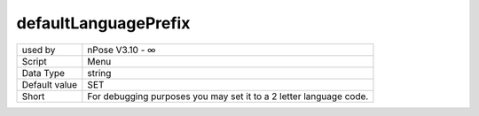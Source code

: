 .. _o_defaultLanguagePrefix:

defaultLanguagePrefix
^^^^^^^^^^^^^^^^^^^^^

+---------------+--------------------------------------------------------------------+
| used by       | nPose V3.10 - ∞                                                    |
+---------------+--------------------------------------------------------------------+
| Script        | Menu                                                               |
+---------------+--------------------------------------------------------------------+
| Data Type     | string                                                             |
+---------------+--------------------------------------------------------------------+
| Default value | SET                                                                |
+---------------+--------------------------------------------------------------------+
| Short         | For debugging purposes you may set it to a 2 letter language code. |
+---------------+--------------------------------------------------------------------+
